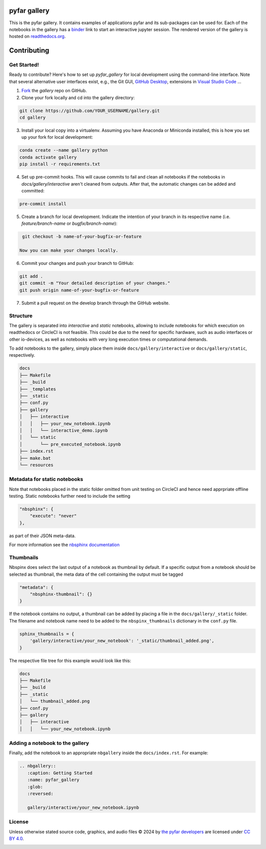 =============
pyfar gallery
=============

.. image:: https://readthedocs.org/projects/pyfar-gallery/badge/?version=latest
    :target: https://pyfar-gallery.readthedocs.io/en/latest/?badge=latest
    :alt: Documentation Status
.. image:: https://circleci.com/gh/pyfar/gallery.svg?style=shield
    :target: https://circleci.com/gh/pyfar/gallery
.. image:: https://mybinder.org/badge_logo.svg
    :target: https://mybinder.org/v2/gh/pyfar/gallery/main?filepath=docs/gallery
.. image:: https://mirrors.creativecommons.org/presskit/buttons/80x15/svg/by.svg
    :target: https://mirrors.creativecommons.org/presskit/icons/by.svg?ref=chooser-v1
    :height: 20



This is the pyfar gallery. It contains examples of applications pyfar and its sub-packages can be used for.
Each of the notebooks in the gallery has a `binder`_ link to start an interactive jupyter session.
The rendered version of the gallery is hosted on `readthedocs.org`_.


.. _binder: https://mybinder.org/v2/gh/pyfar/gallery/main?filepath=docs/gallery
.. _readthedocs.org: https://pyfar-gallery.readthedocs.io/en/latest



============
Contributing
============

Get Started!
------------

Ready to contribute? Here's how to set up `pyfar_gallery` for local development using the command-line interface. Note that several alternative user interfaces exist, e.g., the Git GUI, `GitHub Desktop <https://desktop.github.com/>`_, extensions in `Visual Studio Code <https://code.visualstudio.com/>`_ ...

1. `Fork <https://docs.github.com/en/get-started/quickstart/fork-a-repo/>`_ the `gallery` repo on GitHub.
2. Clone your fork locally and cd into the gallery directory::

.. code-block:: shell

    git clone https://github.com/YOUR_USERNAME/gallery.git
    cd gallery

3. Install your local copy into a virtualenv. Assuming you have Anaconda or Miniconda installed, this is how you set up your fork for local development::

.. code-block:: shell

    conda create --name gallery python
    conda activate gallery
    pip install -r requirements.txt

4. Set up pre-commit hooks. This will cause commits to fail and clean all notebooks if the notebooks in `docs/gallery/interactive` aren't cleaned from outputs. After that, the automatic changes can be added and committed::

.. code-block:: shell

    pre-commit install

5. Create a branch for local development. Indicate the intention of your branch in its respective name (i.e. `feature/branch-name` or `bugfix/branch-name`)::

.. code-block:: shell

    git checkout -b name-of-your-bugfix-or-feature

   Now you can make your changes locally.

6. Commit your changes and push your branch to GitHub::

.. code-block:: shell

    git add .
    git commit -m "Your detailed description of your changes."
    git push origin name-of-your-bugfix-or-feature

7. Submit a pull request on the develop branch through the GitHub website.

Structure
---------

The gallery is separated into *interactive* and *static* notebooks, allowing to include notebooks for which execution on readthedocs or CircleCI is not feasible.
This could be due to the need for specific hardware, such as audio interfaces or other io-devices, as well as notebooks with very long execution times or computational demands.


To add notebooks to the gallery, simply place them inside ``docs/gallery/interactive`` or ``docs/gallery/static``, respectively.

.. code-block:: shell

    docs
    ├── Makefile
    ├── _build
    ├── _templates
    ├── _static
    ├── conf.py
    ├── gallery
    │   ├── interactive
    │   │   ├── your_new_notebook.ipynb
    │   │   └── interactive_demo.ipynb
    │   └── static
    │       └── pre_executed_notebook.ipynb
    ├── index.rst
    ├── make.bat
    └── resources

Metadata for static notebooks
-----------------------------

Note that notebooks placed in the static folder omitted from unit testing on CircleCI and hence need apprpriate offline testing.
Static notebooks further need to include the setting

.. code-block:: json

    "nbsphinx": {
        "execute": "never"
    },

as part of their JSON meta-data.

For more information see the `nbsphinx documentation <https://nbsphinx.readthedocs.io/en/latest/never-execute.html>`_

Thumbnails
----------

Nbspinx does select the last output of a notebook as thumbnail by default.
If a specific output from a notebook should be selected as thumbnail, the meta data of the cell containing the output must be tagged

.. code-block:: json

    "metadata": {
        "nbsphinx-thumbnail": {}
    }

If the notebook contains no output, a thumbnail can be added by placing a file in the ``docs/gallery/_static`` folder.
The filename and notebook name need to be added to the ``nbspinx_thumbnails`` dictionary in the ``conf.py`` file.

.. code-block:: python

    sphinx_thumbnails = {
        'gallery/interactive/your_new_notebook': '_static/thumbnail_added.png',
    }

The respective file tree for this example would look like this:

.. code-block:: shell

    docs
    ├── Makefile
    ├── _build
    ├── _static
    │   └── thumbnail_added.png
    ├── conf.py
    ├── gallery
    │   ├── interactive
    │   │   └── your_new_notebook.ipynb


Adding a notebook to the gallery
--------------------------------

Finally, add the notebook to an appropriate ``nbgallery`` inside the ``docs/index.rst``. For example:

.. code-block:: rst

    .. nbgallery::
       :caption: Getting Started
       :name: pyfar_gallery
       :glob:
       :reversed:

       gallery/interactive/your_new_notebook.ipynb

License
-------
Unless otherwise stated source code, graphics, and audio files © 2024 by `the pyfar developers <https://github.com/orgs/pyfar/people>`_ are licensed under `CC BY 4.0 <http://creativecommons.org/licenses/by/4.0/?ref=chooser-v1>`_.

.. image:: https://mirrors.creativecommons.org/presskit/buttons/88x31/svg/by.svg
    :target: https://mirrors.creativecommons.org/presskit/icons/by.svg?ref=chooser-v1
